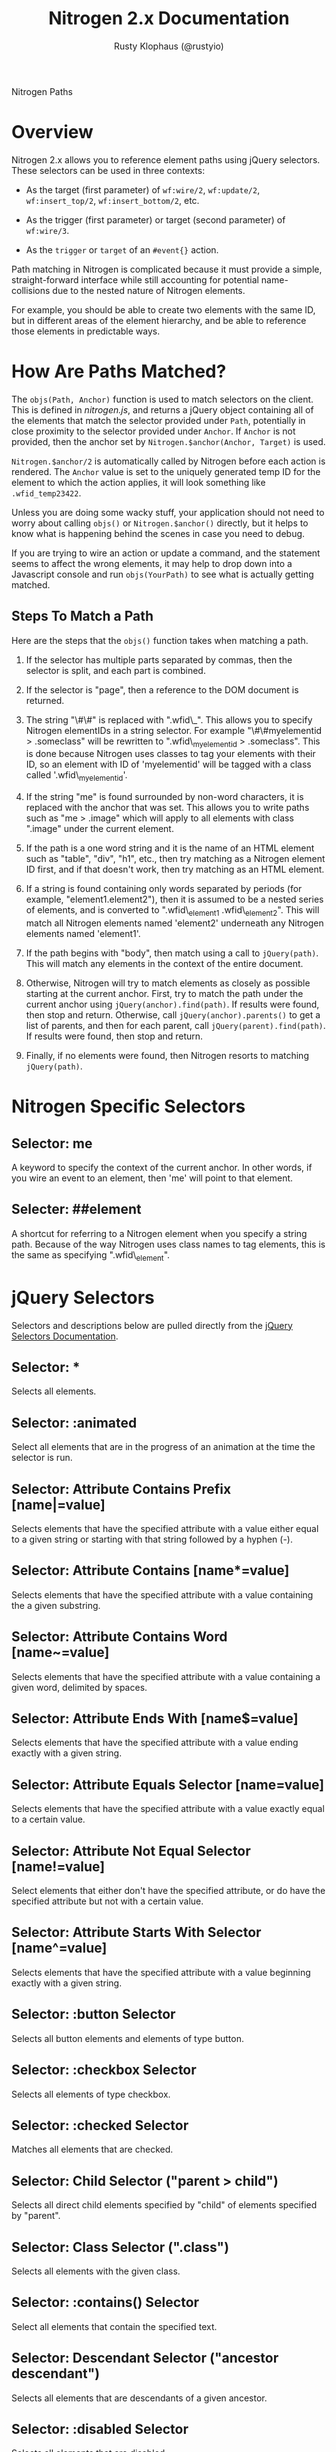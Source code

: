 # vim: ts=2 sw=2 et ft=org
#+STYLE: <LINK href="stylesheet.css" rel="stylesheet" type="text/css" />
#+TITLE: Nitrogen 2.x Documentation
#+AUTHOR: Rusty Klophaus (@rustyio)
#+OPTIONS:   H:2 num:1 toc:1 \n:nil @:t ::t |:t ^:t -:t f:t *:t <:t
#+EMAIL: 

#+TEXT: [[http://nitrogenproject.com][Home]] | [[file:../index.org][Getting Started]] | [[file:../api.org][API]] | [[file:../elements.org][Elements]] | [[file:../actions.org][Actions]] | [[file:../validators.org][Validators]] | [[file:../handlers.org][Handlers]] | [[file:../config.org][Configuration Options]] | [[file:../advanced.org][*Advanced Guides*]] | [[file:../troubleshooting.org][Troubleshooting]] | [[file:../about.org][About]]
#+HTML: <div class=headline>Nitrogen Paths</div>

* Overview

  Nitrogen 2.x allows you to reference element paths using jQuery
  selectors. These selectors can be used in three contexts:
 
  + As the target (first parameter) of =wf:wire/2=,
    =wf:update/2=, =wf:insert_top/2=,
    =wf:insert_bottom/2=, etc.

  + As the trigger (first parameter) or target (second parameter) of
    =wf:wire/3=.

  + As the =trigger= or =target= of an =#event{}=
    action.

  Path matching in Nitrogen is complicated because it must provide a
  simple, straight-forward interface while still accounting for potential
  name-collisions due to the nested nature of Nitrogen elements.

  For example, you should be able to create two elements with the same
  ID, but in different areas of the element hierarchy, and be able to
  reference those elements in predictable ways.

* How Are Paths Matched?
  
  The =objs(Path, Anchor)= function is used to match selectors on the
  client. This is defined in /nitrogen.js/, and returns a jQuery
  object containing all of the elements that match the selector
  provided under =Path=, potentially in close proximity to the
  selector provided under =Anchor=. If =Anchor= is not provided, then
  the anchor set by =Nitrogen.$anchor(Anchor, Target)= is used. 

  =Nitrogen.$anchor/2= is automatically called by Nitrogen before each
  action is rendered. The =Anchor= value is set to the uniquely
  generated temp ID for the element to which the action applies, it
  will look something like =.wfid_temp23422=.

  Unless you are doing some wacky stuff, your application should not
  need to worry about calling =objs()= or =Nitrogen.$anchor()=
  directly, but it helps to know what is happening behind the scenes
  in case you need to debug.

  If you are trying to wire an action or update a command, and the
  statement seems to affect the wrong elements, it may help to drop
  down into a Javascript console and run =objs(YourPath)= to see what
  is actually getting matched.

** Steps To Match a Path
   
   Here are the steps that the =objs()= function takes when matching a
   path.

   1. If the selector has multiple parts separated by commas, then the
      selector is split, and each part is combined.

   2. If the selector is "page", then a reference to the DOM document
      is returned.

   3. The string "\#\#" is replaced with ".wfid\_". This allows you to
      specify Nitrogen elementIDs in a string selector. For example
      "\#\#myelementid > .someclass" will be rewritten to
      ".wfid\_myelementid > .someclass". This is done because Nitrogen
      uses classes to tag your elements with their ID, so an element
      with ID of 'myelementid' will be tagged with a class called
      '.wfid\_myelementid'.

   4. If the string "me" is found surrounded by non-word characters,
      it is replaced with the anchor that was set. This allows
      you to write paths such as "me > .image" which will apply to all
      elements with class ".image" under the current element.

   5. If the path is a one word string and it is the name of an HTML
      element such as "table", "div", "h1", etc., then try matching as
      a Nitrogen element ID first, and if that doesn't work, then try
      matching as an HTML element.

   6. If a string is found containing only words separated by periods
      (for example, "element1.element2"), then it is assumed to be a
      nested series of elements, and is converted to ".wfid\_element1
      .wfid\_element2". This will match all Nitrogen elements named
      'element2' underneath any Nitrogen elements named 'element1'.

   7. If the path begins with "body", then match using a call to
      =jQuery(path)=. This will match any elements in the context of the
      entire document.

   8. Otherwise, Nitrogen will try to match elements as closely as
      possible starting at the current anchor. First, try to match the
      path under the current anchor using
      =jQuery(anchor).find(path)=. If results were found, then stop
      and return.  Otherwise, call =jQuery(anchor).parents()= to get a
      list of parents, and then for each parent, call
      =jQuery(parent).find(path)=. If results were found, then stop
      and return.

   9. Finally, if no elements were found, then Nitrogen resorts to
      matching =jQuery(path)=.

* Nitrogen Specific Selectors

** Selector: me
   A keyword to specify the context of the current anchor. In other
   words, if you wire an event to an element, then 'me' will point to that element.

** Selecter: ##element
   A shortcut for referring to a Nitrogen element when you specify a
   string path. Because of the way Nitrogen uses class names to tag
   elements, this is the same as specifying ".wfid\_element".

* jQuery Selectors

  Selectors and descriptions below are pulled directly from the [[http://api.jquery.com/category/selectors/][jQuery Selectors Documentation]].

** Selector: *
   Selects all elements.

** Selector: :animated
   Select all elements that are in the progress of an animation at the
   time the selector is run.

** Selector: Attribute Contains Prefix [name|=value]
   Selects elements that have the specified attribute with a value
   either equal to a given string or starting with that string
   followed by a hyphen (-).

** Selector: Attribute Contains [name*=value]
   Selects elements that have the specified attribute with a value
   containing the a given substring.

** Selector: Attribute Contains Word [name~=value]
   Selects elements that have the specified attribute with a value
   containing a given word, delimited by spaces.

** Selector: Attribute Ends With [name$=value]
   Selects elements that have the specified attribute with a value
   ending exactly with a given string.

** Selector: Attribute Equals Selector [name=value]
   Selects elements that have the specified attribute with a value
   exactly equal to a certain value.

** Selector: Attribute Not Equal Selector [name!=value]
   Select elements that either don't have the specified attribute, or
   do have the specified attribute but not with a certain value.

** Selector: Attribute Starts With Selector [name^=value]
   Selects elements that have the specified attribute with a value
   beginning exactly with a given string.

** Selector: :button Selector
   Selects all button elements and elements of type button.

** Selector: :checkbox Selector
   Selects all elements of type checkbox.

** Selector: :checked Selector
   Matches all elements that are checked.

** Selector: Child Selector ("parent > child")
   Selects all direct child elements specified by "child" of elements
   specified by "parent".

** Selector: Class Selector (".class")
   Selects all elements with the given class.

** Selector: :contains() Selector
   Select all elements that contain the specified text.

** Selector: Descendant Selector ("ancestor descendant")
   Selects all elements that are descendants of a given ancestor.

** Selector: :disabled Selector
   Selects all elements that are disabled.

** Selector: Element Selector ("element")
   Selects all elements with the given tag name.

** Selector: :empty Selector
   Select all elements that have no children (including text nodes).

** Selector: :enabled Selector
   Selects all elements that are enabled.

** Selector: :eq() Selector
   Select the element at index n within the matched set.

** Selector: :even Selector
   Selects even elements, zero-indexed. See also odd.

** Selector: :file Selector
   Selects all elements of type file.

** Selector: :first-child Selector
   Selects all elements that are the first child of their parent.

** Selector: :first Selector
   Selects the first matched element.

** Selector: :gt() Selector
   Select all elements at an index greater than index within the
   matched set.

** Selector: Has Attribute Selector [name]
   Selects elements that have the specified attribute, with any value.

** Selector: :has() Selector
   Selects elements which contain at least one element that matches
   the specified selector.

** Selector: :header Selector
   Selects all elements that are headers, like h1, h2, h3 and so on.

** Selector: :hidden Selector
   Selects all elements that are hidden.

** Selector: ID Selector ("#id")
   Selects a single element with the given id attribute.

** Selector: :image Selector
   Selects all elements of type image.

** Selector: :input Selector
   Selects all input, textarea, select and button elements.

** Selector: :last-child Selector
   Selects all elements that are the last child of their parent.

** Selector: :last Selector
   Selects the last matched element.

** Selector: :lt() Selector
   Select all elements at an index less than index within the matched
   set.

** Selector: Multiple Attribute Selector [name=value][name2=value2]
   Matches elements that match all of the specified attribute filters.

** Selector: Multiple Selector ("selector1, selector2, selectorN")
   Selects the combined results of all the specified selectors.

** Selector: Next Adjacent Selector ("prev + next")
   Selects all next elements matching "next" that are immediately
   preceded by a sibling "prev".

** Selector: Next Siblings Selector ("prev ~ siblings")
   Selects all sibling elements that follow after the "prev" element,
   have the same parent, and match the filtering "siblings" selector.

** Selector: :not() Selector
   Selects all elements that do not match the given selector.

** Selector: :nth-child Selector
   Selects all elements that are the nth-child of their parent.

** Selector: :odd Selector
   Selects odd elements, zero-indexed. See also even.

** Selector: :only-child Selector
   Selects all elements that are the only child of their parent.

** Selector: :parent Selector
   Select all elements that are the parent of another element,
   including text nodes.

** Selector: :password Selector
   Selects all elements of type password.

** Selector: :radio Selector
   Selects all elements of type radio.

** Selector: :reset Selector
   Selects all elements of type reset.

** Selector: :selected Selector
   Selects all elements that are selected.

** Selector: :submit Selector
   Selects all elements of type submit.

** Selector: :text Selector
   Selects all elements of type text.

** Selector: :visible Selector
   Selects all elements that are visible.
